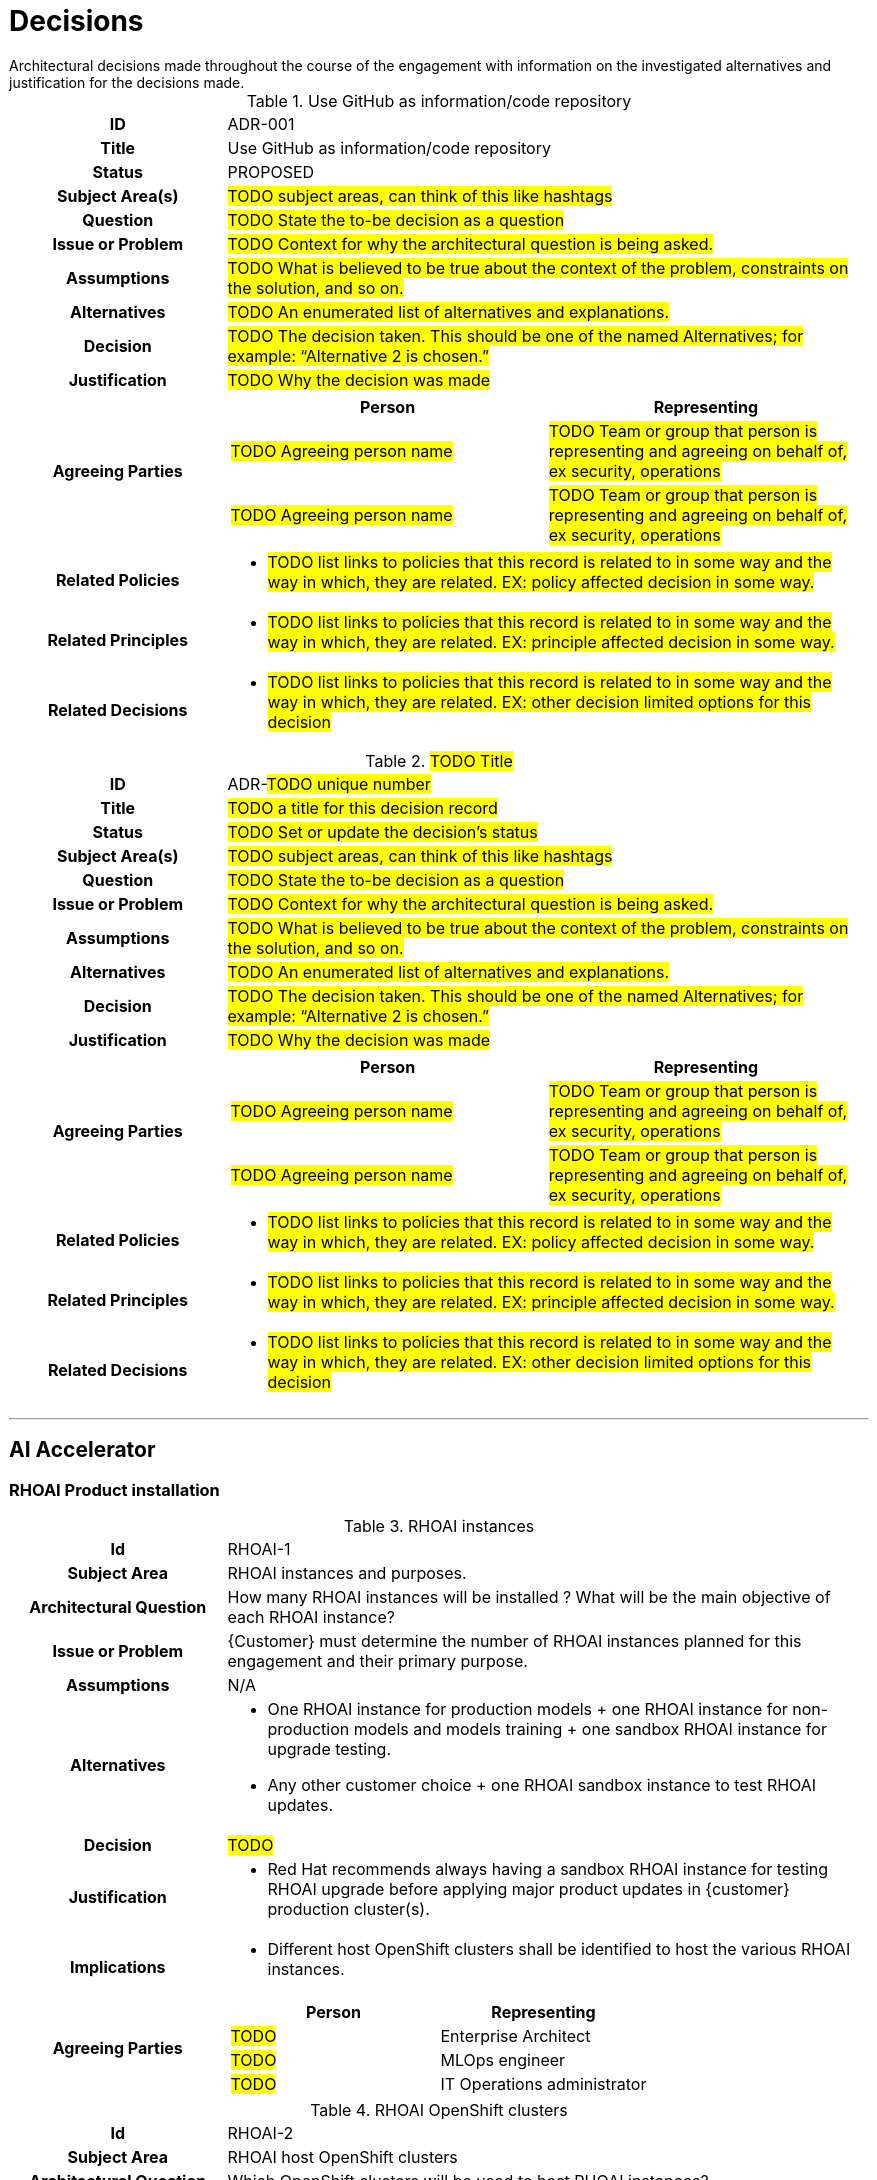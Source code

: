 ////
Purpose
-------
Create a record for each significant architectural decision made throughout the course of the engagement.

Hint: "Significant" is subjective, but a good rule of thumb is to create a record for any decision that is not obvious or trivial.

Example
--------
[id=ADR-42,title='The answer to life the universe and everything']
[cols="1h,3a"]
|===
| ID
| ADR-42
| Title
| The answer to life the universe and everything
| Status
| ACCEPTED
| Subject Area(s)
| Life, the Universe, and Everything
| Question
| What is the answer to life the universe and everything?
| Issue or Problem
| The answer to life the universe and everything is not known.
| Assumptions
| The answer to life the universe and everything is knowable.
| Alternatives
| 1. 42
| 2. 43
| 3. 41
| Decision
| 42
| Justification
| The answer to life the universe and everything is 42 per Deep Thought.
| Agreeing Parties
| [cols="1,1", options="header"]
! Person
! Representing
! Deep Thought
! The computer designed to calculate the answer to life the universe and everything.
!===
| Related Policies
| * <<POLICY-42>>
| Related Principles
| * <<PRINCIPLE-42>>
| Related Decisions
| * <<ADR-41>>
| * <<ADR-43>>
|===

////

[id="decisions_{context}"]
= Decisions
Architectural decisions made throughout the course of the engagement with information on the investigated alternatives and justification for the decisions made.

// copy this template for each decision
// update the ID to equal the ID and the title to equal the title, useful for linking to this section
[id=ADR-001,title='Use GitHub as information/code repository']
[cols="1h,3a"]
|===

| ID
| ADR-001
// A unique code that unambiguously identifies the decision; for example: “ADR-42.”

| Title
| Use GitHub as information/code repository

| Status
| PROPOSED
// Used to provide information about the current state of the decision.
// Possible states include (but are not limited to) the following:
// - PROPOSED: A suggested or newly introduced decision
// - REJECTED: A decision that has been declined or not accepted
// - ACCEPTED: A decision that has been collectively agreed upon
// - DEPRECATED: A decision that may still be used, but has become less relevant or outdated
// - SUPERSEDED BY [ADR-0043](0043-example.md): A decision that has been replaced by a newer, more relevant or effective decision

| Subject Area(s)
| #TODO subject areas, can think of this like hashtags#

| Question
| #TODO State the to-be decision as a question#
//HINT: if something is more of a organizational mandate or standard, such as, "must conform to NIST 800-53", then use an Architectural Policy or Principle instead. But if there is a decision to be made between alternatives for HOW to conform to NIST 800-53 then you would create an ADR.

| Issue or Problem
| #TODO Context for why the architectural question is being asked.#

| Assumptions
| #TODO What is believed to be true about the context of the problem, constraints on the solution, and so on.#

| Alternatives
| #TODO An enumerated list of alternatives and explanations.#
//HINT: if not alternatives were explored then this isn't an architectural decision.

| Decision
| #TODO  The decision taken. This should be one of the named Alternatives; for example: “Alternative 2 is chosen.”#

| Justification
| #TODO Why the decision was made#
//HINT: list the policies or principles that affected the decision.

| Agreeing Parties
| [cols="1,1", options="header"]
// Key stakeholders and approvers documented as agreeing
!===
! Person
! Representing

! #TODO Agreeing person name#
! #TODO Team or group that person is representing and agreeing on behalf of, ex security, operations#

! #TODO Agreeing person name#
! #TODO Team or group that person is representing and agreeing on behalf of, ex security, operations#
!===

| Related Policies
| * #TODO list links to policies that this record is related to in some way and the way in which,
they are related. EX: policy affected decision in some way.#
//HINT: syntax for inline link is <<POLICY-?>>

| Related Principles
| * #TODO list links to policies that this record is related to in some way and the way in which,
they are related. EX: principle affected decision in some way.#
//HINT: syntax for inline link is <<PRINCIPLE-?>>

| Related Decisions
| * #TODO list links to policies that this record is related to in some way and the way in which,
they are related. EX: other decision limited options for this decision#
//HINT: syntax for inline link is <<ADR-?>>

|===

// copy this template for each decision
// update the ID to equal the ID and the title to equal the title, useful for linking to this section
[id=ADR-???,title='#TODO Title#'']
[cols="1h,3a"]
|===

| ID
| ADR-#TODO unique number#
// A unique code that unambiguously identifies the decision; for example: “ADR-42.”

| Title
| #TODO a title for this decision record#

| Status
| #TODO Set or update the decision's status#
// Used to provide information about the current state of the decision.
// Possible states include (but are not limited to) the following:
// - PROPOSED: A suggested or newly introduced decision
// - REJECTED: A decision that has been declined or not accepted
// - ACCEPTED: A decision that has been collectively agreed upon
// - DEPRECATED: A decision that may still be used, but has become less relevant or outdated
// - SUPERSEDED BY [ADR-0043](0043-example.md): A decision that has been replaced by a newer, more relevant or effective decision

| Subject Area(s)
| #TODO subject areas, can think of this like hashtags#

| Question
| #TODO State the to-be decision as a question#
//HINT: if something is more of a organizational mandate or standard, such as, "must conform to NIST 800-53", then use an Architectural Policy or Principle instead. But if there is a decision to be made between alternatives for HOW to conform to NIST 800-53 then you would create an ADR.

| Issue or Problem
| #TODO Context for why the architectural question is being asked.#

| Assumptions
| #TODO What is believed to be true about the context of the problem, constraints on the solution, and so on.#

| Alternatives
| #TODO An enumerated list of alternatives and explanations.#
//HINT: if not alternatives were explored then this isn't an architectural decision.

| Decision
| #TODO  The decision taken. This should be one of the named Alternatives; for example: “Alternative 2 is chosen.”#

| Justification
| #TODO Why the decision was made#
//HINT: list the policies or principles that affected the decision.

| Agreeing Parties
| [cols="1,1", options="header"]
// Key stakeholders and approvers documented as agreeing
!===
! Person
! Representing

! #TODO Agreeing person name#
! #TODO Team or group that person is representing and agreeing on behalf of, ex security, operations#

! #TODO Agreeing person name#
! #TODO Team or group that person is representing and agreeing on behalf of, ex security, operations#
!===

| Related Policies
| * #TODO list links to policies that this record is related to in some way and the way in which,
they are related. EX: policy affected decision in some way.#
//HINT: syntax for inline link is <<POLICY-?>>

| Related Principles
| * #TODO list links to policies that this record is related to in some way and the way in which,
they are related. EX: principle affected decision in some way.#
//HINT: syntax for inline link is <<PRINCIPLE-?>>

| Related Decisions
| * #TODO list links to policies that this record is related to in some way and the way in which,
they are related. EX: other decision limited options for this decision#
//HINT: syntax for inline link is <<ADR-?>>

|===

---

== AI Accelerator

=== RHOAI Product installation

//copy this template for each decision
.RHOAI instances
[cols="1h,3a"]
|===

| Id
| RHOAI-{counter:index}
// To unambiguously identifies the decision we use the following code: RHOAI-xx.”

| Subject Area
| RHOAI instances and purposes.

| Architectural Question
| How many RHOAI instances will be installed ? What will be the main objective of each RHOAI instance?
// State the to-be decision as a question

| Issue or Problem
| {Customer} must determine the number of RHOAI instances planned for this engagement and their primary purpose.
//Context for why the architectural question is being asked.

| Assumptions
| N/A
// What is believed to be true about the context of the problem, constraints on the solution, and so on.

| Alternatives
| * One RHOAI instance for production models + one RHOAI instance for non-production models and models training + one sandbox RHOAI instance for upgrade testing.
  * Any other customer choice + one RHOAI sandbox instance to test RHOAI updates.
//HINT: if not alternatives were explored then this isn't an architectural decision.

| Decision
| #TODO#
// The decision taken for the RHOAI instances list and their purpose each.

| Justification
| * Red Hat recommends always having a sandbox RHOAI instance for testing RHOAI upgrade before applying major product updates in {customer} production cluster(s).

// Why the decision was made
//HINT: list the policies or principles that affected the decision.

| Implications
| * Different host OpenShift clusters shall be identified to host the various RHOAI instances.
// The consequences and impacts of the decision taken or architectural option chosen on other elements or aspects of the solution.

| Agreeing Parties
| [cols="1,1", options="header"]
// Key stakeholders and approvers documented as agreeing
!===
! Person
! Representing

! #TODO#
// Agreeing person name
! Enterprise Architect
// Team or group that person is representing and agreeing on behalf of, ex security, operations

! #TODO#
// Agreeing person name
! MLOps engineer
// Team or group that person is representing and agreeing on behalf of, ex security, operations

! #TODO#
// Agreeing person name
! IT Operations administrator
// Team or group that person is representing and agreeing on behalf of, ex security, operations

!===

|===

.RHOAI OpenShift clusters
[cols="1h,3a"]
|===

| Id
| RHOAI-{counter:index}
// To unambiguously identifies the decision we use the following code: RHOAI-xx.”

| Subject Area
| RHOAI host OpenShift clusters

| Architectural Question
| Which OpenShift clusters will be used to host RHOAI instances?
// State the to-be decision as a question

| Issue or Problem
| {Customer} must determine which OpenShift clusters will be used to host RHOAI instances.
//Context for why the architectural question is being asked.

| Assumptions
| RHOAI instances have already been defined
// What is believed to be true about the context of the problem, constraints on the solution, and so on.

| Alternatives
| * Existing clusters are used to run RHOAI instances.
  * Additional clusters will be created to run RHOAI instances.
  * A mix of existing and new additional clusters are used to run RHOAI instances.

//HINT: if not alternatives were explored then this isn't an architectural decision.

| Decision
| #TODO#
// The decision taken for the RHOAI instances list and their purpose each.

| Justification
| * A cluster cannot have more than one RHOAI instance installed at the same time.
  * Open Data Hub cannot be installed also in the same cluster as RHOAI.

// Why the decision was made
//HINT: list the policies or principles that affected the decision.

| Implications
| * Installation and configuration of additional OpenShift clusters could be required.
// The consequences and impacts of the decision taken or architectural option chosen on other elements or aspects of the solution.

| Agreeing Parties
| [cols="1,1", options="header"]
// Key stakeholders and approvers documented as agreeing
!===
! Person
! Representing

! #TODO#
// Agreeing person name
! Enterprise Architect
// Team or group that person is representing and agreeing on behalf of, ex security, operations

! #TODO#
// Agreeing person name
! IT Operations administrator
// Team or group that person is representing and agreeing on behalf of, ex security, operations

!===

|===

.RHOAI OpenShift solution
[cols="1h,3a"]
|===

| Id
| RHOAI-{counter:index}
// To unambiguously identifies the decision we use the following code: RHOAI-xx.”

| Subject Area
| RHOAI OpenShift solution

| Architectural Question
| Which OpenShift solutions will be used for Openshift cluster hosting RHOAI instances?
// State the to-be decision as a question

| Issue or Problem
| {Customer} must determine is using a self-managed or managed OpenShift cluster.
//Context for why the architectural question is being asked.

| Assumptions
| OpenShift clusters list has already been defined
// What is believed to be true about the context of the problem, constraints on the solution, and so on.

| Alternatives
| * OpenShift Container Platform.
  * ROSA classic.
  * ROSA HCP.
  * Any combination of above.

//HINT: if not alternatives were explored then this isn't an architectural decision.

| Decision
| #TODO#
// The decision taken for the RHOAI instances list and their purpose each.

| Justification
| * {customer} requires / don't want to manage OpenShift cluster.
  * Some environment will use OpenShift managed cluster some other can only use self-managed cluster.

// Why the decision was made
//HINT: list the policies or principles that affected the decision.

| Implications
| * Installation process different between OCP et managed clusters (ex: ROSA) solutions.
// The consequences and impacts of the decision taken or architectural option chosen on other elements or aspects of the solution.

| Agreeing Parties
| [cols="1,1", options="header"]
// Key stakeholders and approvers documented as agreeing
!===
! Person
! Representing

! #TODO#
// Agreeing person name
! Enterprise Architect
// Team or group that person is representing and agreeing on behalf of, ex security, operations

! #TODO#
// Agreeing person name
! IT Operations administrator
// Team or group that person is representing and agreeing on behalf of, ex security, operations

!===

|===

.RHOAI Disconnected / connected environment
[cols="1h,3a"]
|===

| Id
| RHOAI-{counter:index}
// To unambiguously identifies the decision we use the following code: RHOAI-xx.”

| Subject Area
| Connected / Disconnected environment

| Architectural Question
| Will RHOAI have access to the Internet (directly or through proxy)?
// State the to-be decision as a question

| Issue or Problem
| RHOAI needs to download images in order to work.

//Context for why the architectural question is being asked.

| Assumptions
| N/A
// What is believed to be true about the context of the problem, constraints on the solution, and so on.

| Alternatives
| * RHOAI will be connected to the Internet directly or through a proxy.
  * RHOAI will be installed in a disconnected environment without any Internet access.

//HINT: if not alternatives were explored then this isn't an architectural decision.

| Decision
| #TODO#
// The decision taken for the RHOAI instances list and their purpose each.

| Justification
| * {Customer} environment and internal policies allow / don't allow Internet connectivity.

// Why the decision was made
//HINT: list the policies or principles that affected the decision.

| Implications
| * A mirror registry is required if RHOAI is installed in a disconnected environment. All RHOAI images need to be mirrored.
  * For a disconnected environment an Internet connected host in an internet connected environment is required to prepare the disconnected environment.
  * If it is planned to use NVIDIA GPUs, the NVIDIA GPU Operator image needs to be mirrored.
  * If it is planned to use the distributed workloads component, the Ray cluster image needs to be mirrored.
  * If it is planned to use the demo notebooks for distributed workloads, the codeflare-sdk repository needs to be cloned.

// The consequences and impacts of the decision taken or architectural option chosen on other elements or aspects of the solution.

| Agreeing Parties
| [cols="1,1", options="header"]
// Key stakeholders and approvers documented as agreeing
!===
! Person
! Representing

! #TODO#
// Agreeing person name
! Enterprise Architect
// Team or group that person is representing and agreeing on behalf of, ex security, operations

! #TODO#
// Agreeing person name
! IT Operations administrator
// Team or group that person is representing and agreeing on behalf of, ex security, operations

!===

|===

.Internet firewall
[cols="1h,3a"]
|===

| Id
| RHOAI-{counter:index}
// To unambiguously identifies the decision we use the following code: RHOAI-xx.”

| Subject Area
| Internet firewall

| Architectural Question
| Will outbound traffic to the Internet be restricted by a firewall (in a connected environment or in an environment with Internet access to prepare a disconnected environment)?
// State the to-be decision as a question

| Issue or Problem
| Some domains must be accessible during the installation of RHOAI.

//Context for why the architectural question is being asked.

| Assumptions
| N/A
// What is believed to be true about the context of the problem, constraints on the solution, and so on.

| Alternatives
| * Firewall allows any outbound traffic or no firewall is installed.
  * Firewall allows only configured whitelisted domains.

//HINT: if not alternatives were explored then this isn't an architectural decision.

| Decision
| #TODO#
// The decision taken for the RHOAI instances list and their purpose each.

| Justification
| * {Customer} need / doesn't need to configure firewall to access particular Internet domains.

// Why the decision was made
//HINT: list the policies or principles that affected the decision.

| Implications
| * Outbound firewall rules need to be configured to allow traffic (in a connected environment or in an environment with Internet access to prepare a disconnected environment) if firewall whitelisting is enabled.

// The consequences and impacts of the decision taken or architectural option chosen on other elements or aspects of the solution.

| Agreeing Parties
| [cols="1,1", options="header"]
// Key stakeholders and approvers documented as agreeing
!===
! Person
! Representing

! #TODO#
// Agreeing person name
! Enterprise Architect
// Team or group that person is representing and agreeing on behalf of, ex security, operations

! #TODO#
// Agreeing person name
! IT Operations administrator
// Team or group that person is representing and agreeing on behalf of, ex security, operations

!===

|===

.Hosts connection to API Server
[cols="1h,3a"]
|===

| Id
| RHOAI-{counter:index}
// To unambiguously identifies the decision we use the following code: RHOAI-xx.”

| Subject Area
| Hosts having connection to OpenShift API server

| Architectural Question
| From which hosts will you connect to the OpenShift API server.?
// State the to-be decision as a question

| Issue or Problem
| OpenShift API server access is required to install OpenShift.

//Context for why the architectural question is being asked.

| Assumptions
| N/A
// What is believed to be true about the context of the problem, constraints on the solution, and so on.

| Alternatives
| * All connection to OpenShift API server will be through a bastion/jump server.
  * Workstation will be able to connect to the OpenShift API server directly without a jump server.

//HINT: if not alternatives were explored then this isn't an architectural decision.

| Decision
| #TODO#
// The decision taken for the RHOAI instances list and their purpose each.

| Justification
| {Customer} direct connectivity to OpenShift API Server from workstation is / is not allowed.

// Why the decision was made
//HINT: list the policies or principles that affected the decision.

| Implications
| * A bastion/jump host must be provisioned.
  * Firewall rules should be set allow traffic to both port 443 and 6443

// The consequences and impacts of the decision taken or architectural option chosen on other elements or aspects of the solution.

| Agreeing Parties
| [cols="1,1", options="header"]
// Key stakeholders and approvers documented as agreeing
!===
! Person
! Representing

! #TODO#
// Agreeing person name
! Enterprise Architect
// Team or group that person is representing and agreeing on behalf of, ex security, operations

! #TODO#
// Agreeing person name
! IT Operations administrator
// Team or group that person is representing and agreeing on behalf of, ex security, operations

!===

|===

.Mirror registry
[cols="1h,3a"]
|===

| Id
| RHOAI-{counter:index}
// To unambiguously identifies the decision we use the following code: RHOAI-xx.”

| Subject Area
| Mirror registry (disconnected environment)

| Architectural Question
| What mirror registry will be used?
// State the to-be decision as a question

| Issue or Problem
| Mirroring container images to a private container registry is required to make RHOAI running in a disconnected environment.
//Context for why the architectural question is being asked.

| Assumptions
| Disconnected environment
// What is believed to be true about the context of the problem, constraints on the solution, and so on.

| Alternatives
| * Existing HA corporate registry solution can be reused: Quay, Artifactory, Nexus, Harbor, etc.
  * mirror registry for Red Hat OpenShift can be used (not HA).

//HINT: if not alternatives were explored then this isn't an architectural decision.

| Decision
| #TODO#
// The decision taken for the RHOAI instances list and their purpose each.

| Justification
| If SLA does not require HA, mirror registry for Red Hat OpenShift can be installed if no corporate registry solution is existing.

// Why the decision was made
//HINT: list the policies or principles that affected the decision.

| Implications
| * Mirror registry should be installed and configured.
  * Images repositories should be created in the mirror registry to host the images.

// The consequences and impacts of the decision taken or architectural option chosen on other elements or aspects of the solution.

| Agreeing Parties
| [cols="1,1", options="header"]
// Key stakeholders and approvers documented as agreeing
!===
! Person
! Representing

! #TODO#
// Agreeing person name
! Enterprise Architect
// Team or group that person is representing and agreeing on behalf of, ex security, operations

! #TODO#
// Agreeing person name
! IT Operations administrator
// Team or group that person is representing and agreeing on behalf of, ex security, operations

!===

|===

.Internet connected host
[cols="1h,3a"]
|===

| Id
| RHOAI-{counter:index}
// To unambiguously identifies the decision we use the following code: RHOAI-xx.”

| Subject Area
| Internet connected host for preparing disconnected environment.

| Architectural Question
| Will the internet connected host for preparing a disconnected environment be able to connect to the mirrored registry?
// State the to-be decision as a question

| Issue or Problem
| An internet connected host is required to retrieve the images from the Internet.
//Context for why the architectural question is being asked.

| Assumptions
| Disconnected environment
// What is believed to be true about the context of the problem, constraints on the solution, and so on.

| Alternatives
| * The internet connected host will have access to the mirrored registry.
  * The internet connected host will not have access to the mirrored registry.

//HINT: if not alternatives were explored then this isn't an architectural decision.

| Decision
| #TODO#
// The decision taken.

| Justification
| The customer network environment allow / does not allow the internet connected host to have access to the mirrored registry.

// Why the decision was made
//HINT: list the policies or principles that affected the decision.

| Implications
| * If the internet connected host can not access to the mirrored registry, the mirrored images will be transferred through a device to the host having connection to OpenShift API server.
  * If the internet connected host can access to the mirrored registry, this host could be the same as the host having connection to OpenShift API server.
// The consequences and impacts of the decision taken or architectural option chosen on other elements or aspects of the solution.

| Agreeing Parties
| [cols="1,1", options="header"]
// Key stakeholders and approvers documented as agreeing
!===
! Person
! Representing

! #TODO#
// Agreeing person name
! Enterprise Architect
// Team or group that person is representing and agreeing on behalf of, ex security, operations

! #TODO#
// Agreeing person name
! IT Operations administrator
// Team or group that person is representing and agreeing on behalf of, ex security, operations

!===

|===

.Object Storage
[cols="1h,3a"]
|===

| Id
| RHOAI-{counter:index}
// To unambiguously identifies the decision we use the following code: RHOAI-xx.”

| Subject Area
| Object Storage

| Architectural Question
| Do you have a S3 storage solution in place?
// State the to-be decision as a question

| Issue or Problem
| S3 is strongly advised to store pipeline artifacts.
//Context for why the architectural question is being asked.

| Assumptions
| N/A
// What is believed to be true about the context of the problem, constraints on the solution, and so on.

| Alternatives
| * S3 solution will be used.
  * S3 solution will not be used.

//HINT: if not alternatives were explored then this isn't an architectural decision.

| Decision
| #TODO#
// The decision taken.

| Justification
| S3 is available / not available at {customer}.

// Why the decision was made
//HINT: list the policies or principles that affected the decision.

| Implications
| * If no S3 solution is available, {customer} must configure its own storage solution for use with pipelines.
  * If an S3 solution is available, networking access from OpenShift clusters should be configured.
// The consequences and impacts of the decision taken or architectural option chosen on other elements or aspects of the solution.

| Agreeing Parties
| [cols="1,1", options="header"]
// Key stakeholders and approvers documented as agreeing
!===
! Person
! Representing

! #TODO#
// Agreeing person name
! Enterprise Architect
// Team or group that person is representing and agreeing on behalf of, ex security, operations

! #TODO#
// Agreeing person name
! IT Operations administrator
// Team or group that person is representing and agreeing on behalf of, ex security, operations

!===

|===

.Default storage class for RHOAI components
[cols="1h,3a"]
|===

| Id
| RHOAI-{counter:index}
// To unambiguously identifies the decision we use the following code: RHOAI-xx.”

| Subject Area
| Default storage class for RHOAI components

| Architectural Question
| Which default storage class will you use for RHOAI components?
// State the to-be decision as a question

| Issue or Problem
| A default storage class is required to make RHOAI working. PV dynamic provisioning is automatically used when running some RHOAI components. Ex: workbenches.
//Context for why the architectural question is being asked.

| Assumptions
| N/A
// What is believed to be true about the context of the problem, constraints on the solution, and so on.

| Alternatives
| * A default storage class is already configured in the OpenShift host clusters and will be used for RHOAI.
  * A default storage class is already configured but will be changed to make RHOAI running.
  * No default storage class is already configured and a default one will be configured to make RHOAI running.

//HINT: if not alternatives were explored then this isn't an architectural decision.

| Decision
| #TODO#
// The decision taken.

| Justification
| The current default storage is / is not configured.
// Why the decision was made
//HINT: list the policies or principles that affected the decision.

| Implications
| * Configuration of default storage class could be required.
  * Installation and configuration of a new storage provider in OpenShift could also be required (ex: ODF).
  * It is not an issue to change the default storage class as long as the default storage class is always configured.
// The consequences and impacts of the decision taken or architectural option chosen on other elements or aspects of the solution.

| Agreeing Parties
| [cols="1,1", options="header"]
// Key stakeholders and approvers documented as agreeing
!===
! Person
! Representing

! #TODO#
// Agreeing person name
! Enterprise Architect
// Team or group that person is representing and agreeing on behalf of, ex security, operations

! #TODO#
// Agreeing person name
! IT Operations administrator
// Team or group that person is representing and agreeing on behalf of, ex security, operations

!===

|===

.Identity provider
[cols="1h,3a"]
|===

| Id
| RHOAI-{counter:index}
// To unambiguously identifies the decision we use the following code: RHOAI-xx.”

| Subject Area
| Identity provider

| Architectural Question
| Which OpenShift identity provider will be used to authenticate to RHOAI?
// State the to-be decision as a question

| Issue or Problem
| Using a configured identity provider is mandatory to access to RHOAI as an admin or a single user.
//Context for why the architectural question is being asked.

| Assumptions
| N/A
// What is believed to be true about the context of the problem, constraints on the solution, and so on.

| Alternatives
| * Any OpenShift supported identity providers.
  * A default storage class is already configured but will be changed to make RHOAI running.
  * No default storage class is already configured and a default one will be configured to make RHOAI running.

//HINT: if not alternatives were explored then this isn't an architectural decision.

| Decision
| #TODO#
// The decision taken.

| Justification
| {customer} has already some existing identifies provider.
// Why the decision was made
//HINT: list the policies or principles that affected the decision.

| Implications
| * Configuration of additional identity providers could be required.
// The consequences and impacts of the decision taken or architectural option chosen on other elements or aspects of the solution.

| Agreeing Parties
| [cols="1,1", options="header"]
// Key stakeholders and approvers documented as agreeing
!===
! Person
! Representing

! #TODO#
// Agreeing person name
! Enterprise Architect
// Team or group that person is representing and agreeing on behalf of, ex security, operations

! #TODO#
// Agreeing person name
! IT Operations administrator
// Team or group that person is representing and agreeing on behalf of, ex security, operations

!===

|===

.Large model serving
[cols="1h,3a"]
|===

| Id
| RHOAI-{counter:index}
// To unambiguously identifies the decision we use the following code: RHOAI-xx.”

| Subject Area
| Large model serving

| Architectural Question
| Will you use large model serving?
// State the to-be decision as a question

| Issue or Problem
| Large model serving requires OpenShift Service Mesh and OpenShift Serverless.
//Context for why the architectural question is being asked.

| Assumptions
| N/A
// What is believed to be true about the context of the problem, constraints on the solution, and so on.

| Alternatives
| * Large model serving will be used.
  * Large model serving will not be used.

//HINT: if not alternatives were explored then this isn't an architectural decision.

| Decision
| #TODO#
// The decision taken.

| Justification
| {customer} want / don't want to use large model serving.
// Why the decision was made
//HINT: list the policies or principles that affected the decision.

| Implications
| If large model serving will be used, OpenShift Service Mesh and OpenShift Serverless will need to be installed.
// The consequences and impacts of the decision taken or architectural option chosen on other elements or aspects of the solution.

| Agreeing Parties
| [cols="1,1", options="header"]
// Key stakeholders and approvers documented as agreeing
!===
! Person
! Representing

! #TODO#
// Agreeing person name
! Enterprise Architect
// Team or group that person is representing and agreeing on behalf of, ex security, operations

! #TODO#
// Agreeing person name
! Data Scientist Leader
// Team or group that person is representing and agreeing on behalf of, ex security, operations

! #TODO#
// Agreeing person name
! MLOps engineer
// Team or group that person is representing and agreeing on behalf of, ex security, operations

! #TODO#
// Agreeing person name
! IT Operations administrator
// Team or group that person is representing and agreeing on behalf of, ex security, operations

!===

|===

.Large model authorization provider
[cols="1h,3a"]
|===

| Id
| RHOAI-{counter:index}
// To unambiguously identifies the decision we use the following code: RHOAI-xx.”

| Subject Area
| Authorization provider for Large model serving

| Architectural Question
| Will you use an authorization provider for large model serving?
// State the to-be decision as a question

| Issue or Problem
| Large model serving authentication requires Red Hat Authorino operator installed.
//Context for why the architectural question is being asked.

| Assumptions
| N/A
// What is believed to be true about the context of the problem, constraints on the solution, and so on.

| Alternatives
| * Authorization provider will be used.
  * Authorization provider will not be used.

//HINT: if not alternatives were explored then this isn't an architectural decision.

| Decision
| #TODO#
// The decision taken.

| Justification
| {customer} want / don't want to use large model authorization.
// Why the decision was made
//HINT: list the policies or principles that affected the decision.

| Implications
| If authorization provider will be used, Red Hat Authorino operator will need to be installed.
// The consequences and impacts of the decision taken or architectural option chosen on other elements or aspects of the solution.

| Agreeing Parties
| [cols="1,1", options="header"]
// Key stakeholders and approvers documented as agreeing
!===
! Person
! Representing

! #TODO#
// Agreeing person name
! Enterprise Architect
// Team or group that person is representing and agreeing on behalf of, ex security, operations

! #TODO#
// Agreeing person name
! Data Scientist Leader
// Team or group that person is representing and agreeing on behalf of, ex security, operations

! #TODO#
// Agreeing person name
! MLOps engineer
// Team or group that person is representing and agreeing on behalf of, ex security, operations

! #TODO#
// Agreeing person name
! IT Operations administrator
// Team or group that person is representing and agreeing on behalf of, ex security, operations

!===

|===

.GPU HPU Support
[cols="1h,3a"]
|===

| Id
| RHOAI-{counter:index}
// To unambiguously identifies the decision we use the following code: RHOAI-xx.”

| Subject Area
| GPU / HPU Support

| Architectural Question
| Will the model running on RHOAI use GPUs / HPUs?
// State the to-be decision as a question

| Issue or Problem
| With accelerators, it is possible to scale your work, reduce latency, and increase productivity.
//Context for why the architectural question is being asked.

| Assumptions
| N/A
// What is believed to be true about the context of the problem, constraints on the solution, and so on.

| Alternatives
| * GPUs / HPUs will be used.
  * GPUs / HPUs will not be used.

//HINT: if not alternatives were explored then this isn't an architectural decision.

| Decision
| #TODO#
// The decision taken.

| Justification
| {customer} want / don't want to use GPUs / HPUs.
// Why the decision was made
//HINT: list the policies or principles that affected the decision.

| Implications
| * Nodes with GPUs / HPUs should be installed and configured
  * GPU / HPU Operators (Nvidia, Habana) must be installed in OpenShift cluster
  * GPU / HPU Support should be enabled by the IT Operations administrator
// The consequences and impacts of the decision taken or architectural option chosen on other elements or aspects of the solution.

| Agreeing Parties
| [cols="1,1", options="header"]
// Key stakeholders and approvers documented as agreeing
!===
! Person
! Representing

! #TODO#
// Agreeing person name
! Enterprise Architect
// Team or group that person is representing and agreeing on behalf of, ex security, operations

! #TODO#
// Agreeing person name
! Data Scientist Leader
// Team or group that person is representing and agreeing on behalf of, ex security, operations

! #TODO#
// Agreeing person name
! MLOps engineer
// Team or group that person is representing and agreeing on behalf of, ex security, operations

! #TODO#
// Agreeing person name
! IT Operations administrator
// Team or group that person is representing and agreeing on behalf of, ex security, operations

!===

|===

.Certificate management
[cols="1h,3a"]
|===

| Id
| RHOAI-{counter:index}
// To unambiguously identifies the decision we use the following code: RHOAI-xx.”

| Subject Area
| Certificate management

| Architectural Question
| Who will manage the CA certificates management for RHOAI?
// State the to-be decision as a question

| Issue or Problem
| RHOAI requires CA certificates configuration in order to interact correctly with self-signed components.
  Certificate management can be managed at OpenShift cluster scope using cluster CA bundle, at RHOAI scope using custom CA bundle, at Pipeline scope using custom CA bundle.
  This choice will impact who is able to configure the CA certificate for RHOAI needs.
  If OpenShift cluster CA bundle is only used, platform admin action will be required every time a CA certificate needs to be updated.
  If custom CA bundles are used, OpenShift AI admin will be autonomous to configure the CA certificate they need. Note MLOps admin can still benefit from using the cluster CA bundle configured by the platform avoiding duplicate CA certificate entries.


//Context for why the architectural question is being asked.

| Assumptions
| N/A
// What is believed to be true about the context of the problem, constraints on the solution, and so on.

| Alternatives
| * Only OpenShift cluster CA bundle will be used.
  * OpenShift cluster CA bundle and custom CA bundle will be used.
  * Only custom CA bundles will be used.
  * Pipeline custom CA will be used additionally to any combination above.

//HINT: if not alternatives were explored then this isn't an architectural decision.

| Decision
| #TODO#
// The decision taken.

| Justification
| {customer} need / don't need to segregate the responsibility for configuring CA certificates bundles.
//
//HINT: list the policies or principles that affected the decision.

| Implications
| * DSCInitialization CR admin access should be granted to the OpenShift AI administrator.
// The consequences and impacts of the decision taken or architectural option chosen on other elements or aspects of the solution.

| Agreeing Parties
| [cols="1,1", options="header"]
// Key stakeholders and approvers documented as agreeing
!===
! Person
! Representing

! #TODO#
// Agreeing person name
! Enterprise Architect
// Team or group that person is representing and agreeing on behalf of, ex security, operations

! #TODO#
// Agreeing person name
! MLOps engineer
// Team or group that person is representing and agreeing on behalf of, ex security, operations

! #TODO#
// Agreeing person name
! OpenShift AI administrator
// Team or group that person is representing and agreeing on behalf of, ex security, operations

! #TODO#
// Agreeing person name
! IT Operations administrator
// Team or group that person is representing and agreeing on behalf of, ex security, operations

!===

|===

.PVC backup
[cols="1h,3a"]
|===

| Id
| RHOAI-{counter:index}
// To unambiguously identifies the decision we use the following code: RHOAI-xx.”

| Subject Area
| PVC backup

| Architectural Question
| How the PVC backup will be performed for the user data.
// State the to-be decision as a question

| Issue or Problem
| Workbenches persist the data on PVC. 
  Backing up the data is particularly important before deleting a user and before uninstalling OpenShift AI, as all PVCs are deleted when OpenShift AI is uninstalled.


//Context for why the architectural question is being asked.

| Assumptions
| N/A
// What is believed to be true about the context of the problem, constraints on the solution, and so on.

| Alternatives
| * ODF backup/restore.
  * OADP.
  * Any storage vendor which support CSI backup.

//HINT: if not alternatives were explored then this isn't an architectural decision.

| Decision
| #TODO#
// The decision taken.

| Justification
| {customer} has already / needs to install a storage solution.
//
//HINT: list the policies or principles that affected the decision.

| Implications
| * Installing a PV backup solution.
  * Configure ODF backup / restore if using ODF.
// The consequences and impacts of the decision taken or architectural option chosen on other elements or aspects of the solution.

| Agreeing Parties
| [cols="1,1", options="header"]
// Key stakeholders and approvers documented as agreeing
!===
! Person
! Representing

! #TODO#
// Agreeing person name
! Enterprise Architect
// Team or group that person is representing and agreeing on behalf of, ex security, operations

! #TODO#
// Agreeing person name
! IT Operations administrator
// Team or group that person is representing and agreeing on behalf of, ex security, operations

!===

|===

.Usage data collection
[cols="1h,3a"]
|===

| Id
| RHOAI-{counter:index}
// To unambiguously identifies the decision we use the following code: RHOAI-xx.”

| Subject Area
| Usage data collection

| Architectural Question
| Will the OpenShift AI admin allow Red Hat to collect anonymous data about OpenShift AI usage?
// State the to-be decision as a question

| Issue or Problem
| Red Hat OpenShift AI administrators can choose whether to allow Red Hat to anonymized collect data about OpenShift AI usage in their cluster in order to help Red Hat support to troubleshoot any technical issue.


//Context for why the architectural question is being asked.

| Assumptions
| N/A
// What is believed to be true about the context of the problem, constraints on the solution, and so on.

| Alternatives
| * Red Hat may collect usage data.
  * Red Hat may not collect usage data.

//HINT: if no alternatives were explored then this isn't an architectural decision.

| Decision
| #TODO#
// The decision taken.

| Justification
| {customer} internal policies allow / don't allow Red Hat to collect any anonymized usage data for support purpose.
//
//HINT: list the policies or principles that affected the decision.

| Implications
| * Enable/disable data collection.
// The consequences and impacts of the decision taken or architectural option chosen on other elements or aspects of the solution.

| Agreeing Parties
| [cols="1,1", options="header"]
// Key stakeholders and approvers documented as agreeing
!===
! Person
! Representing

! #TODO#
// Agreeing person name
! Enterprise Architect
// Team or group that person is representing and agreeing on behalf of, ex security, operations

! #TODO#
// Agreeing person name
! IT Operations administrator
// Team or group that person is representing and agreeing on behalf of, ex security, operations

!===

|===

=== RHOAI third party solutions

.Red Hat partner applications
[cols="1h,3a"]
|===

| Id
| RHOAI-{counter:index}
// To unambiguously identifies the decision we use the following code: RHOAI-xx.”

| Subject Area
| Red Hat partner applications

| Architectural Question
| Which Red Hat partner applications will be integrated with RHOAI?
// State the to-be decision as a question

| Issue or Problem
| Red Hat OpenShift AI provides several optional AI/ML technology partner offerings that could work together with RHOAI.
//Context for why the architectural question is being asked.

| Assumptions
| N/A
// What is believed to be true about the context of the problem, constraints on the solution, and so on.

| Alternatives
| * Anaconda
  * IBM Watson Studio
  * Intel OpenVINO
  * AI Analytics Toolkit
  * NVIDIA AI Enterprise
  * Starburst
  * None


//HINT: if no alternatives were explored then this isn't an architectural decision.

| Decision
| #TODO#
// The decision taken.
//
//HINT: list the policies or principles that affected the decision.

| Justification
| {Customer} has chosen to integrate / not integrate Red Hat partner applications.
//
//HINT: list the policies or principles that affected the decision.

| Implications
| * These partner applications must be installed in OpenShift clusters where RHOAI is running and configured by the OpenShift AI admin to make it accessible for OpenShift AI users.
// The consequences and impacts of the decision taken or architectural option chosen on other elements or aspects of the solution.

| Agreeing Parties
| [cols="1,1", options="header"]
// Key stakeholders and approvers documented as agreeing
!===
! Person
! Representing

! #TODO#
// Agreeing person name
! Enterprise Architect
// Team or group that person is representing and agreeing on behalf of, ex security, operations

! #TODO#
// Agreeing person name
! Data Scientist Leader
// Team or group that person is representing and agreeing on behalf of, ex security, operations

! #TODO#
// Agreeing person name
! MLOps engineer
// Team or group that person is representing and agreeing on behalf of, ex security, operations

! #TODO#
// Agreeing person name
! OpenShift AI administrator
// Team or group that person is representing and agreeing on behalf of, ex security, operations

! #TODO#
// Agreeing person name
! IT Operations administrator
// Team or group that person is representing and agreeing on behalf of, ex security, operations

!===

|===

.Data sources
[cols="1h,3a"]
|===

| Id
| RHOAI-{counter:index}
// To unambiguously identifies the decision we use the following code: RHOAI-xx.”

| Subject Area
| Data sources

| Architectural Question
| Which data sources are required for data scientists?
// State the to-be decision as a question

| Issue or Problem
| An approach to connect to data sources is required.
//Context for why the architectural question is being asked.

| Assumptions
| N/A
// What is believed to be true about the context of the problem, constraints on the solution, and so on.

| Alternatives
| * Allowlist data sources
  * Migrate data sources to OpenShift

//HINT: if no alternatives were explored then this isn't an architectural decision.

| Decision
| #TODO#
// The decision taken.
//
//HINT: list the policies or principles that affected the decision.

| Justification
| {Customer} has chosen to integrate / not integrate data sources.

| Implications
| * Network connection and service accounts should be configured for each data source.
  * Service accounts will be created for each data source based on the least privileged principal for the RHOAI pipelines.
  * Service accounts to be stored in a secret management system.
// The consequences and impacts of the decision taken or architectural option chosen on other elements or aspects of the solution.

| Agreeing Parties
| [cols="1,1", options="header"]
// Key stakeholders and approvers documented as agreeing
!===
! Person
! Representing

! #TODO#
// Agreeing person name
! Enterprise Architect
// Team or group that person is representing and agreeing on behalf of, ex security, operations

! #TODO#
// Agreeing person name
! Data Scientist Leader
// Team or group that person is representing and agreeing on behalf of, ex security, operations

! #TODO#
// Agreeing person name
! MLOps engineer
// Team or group that person is representing and agreeing on behalf of, ex security, operations

! #TODO#
// Agreeing person name
! IT Operations administrator
// Team or group that person is representing and agreeing on behalf of, ex security, operations

!===

|===

=== RHOAI notebooks

.Notebook images for data scientists
[cols="1h,3a"]
|===

| Id
| RHOAI-{counter:index}
// To unambiguously identifies the decision we use the following code: RHOAI-xx.”

| Subject Area
| Notebook images for data scientists

| Architectural Question
| Will Red Hat provided notebook images be used by the datascientists?
// State the to-be decision as a question

| Issue or Problem
| Red Hat OpenShift AI contains Jupyter notebook images optimized with industry-leading tools and libraries required for the data science work.
  To provide a consistent, stable platform for {customer} model development, all notebook images contain the same version of Python.
  Notebook images available on Red Hat OpenShift AI are pre-built and ready for {customer}} to use immediately after OpenShift AI is installed or upgraded.
//Context for why the architectural question is being asked.

| Assumptions
| N/A
// What is believed to be true about the context of the problem, constraints on the solution, and so on.

| Alternatives
| * Red Hat provided notebooks image will be used.
  * Open Data Hub community images will be used.
  * Customized images notebooks image will be used.

//HINT: if no alternatives were explored then this isn't an architectural decision.

| Decision
| #TODO#
// The decision taken.

//
//HINT: list the policies or principles that affected the decision.

| Justification
| Red Hat only supports images provided out-of-the box in RHOAI.

| Implications
| * Customized images should be built based on Red Hat already provided images.
  * Pipelines needs to be created to build such images.
// The consequences and impacts of the decision taken or architectural option chosen on other elements or aspects of the solution.

| Agreeing Parties
| [cols="1,1", options="header"]
// Key stakeholders and approvers documented as agreeing
!===
! Person
! Representing

! #TODO#
// Agreeing person name
! Enterprise Architect
// Team or group that person is representing and agreeing on behalf of, ex security, operations

! #TODO#
// Agreeing person name
! Data Scientist Leader
// Team or group that person is representing and agreeing on behalf of, ex security, operations

! #TODO#
// Agreeing person name
! MLOps engineer
// Team or group that person is representing and agreeing on behalf of, ex security, operations

! #TODO#
// Agreeing person name
! IT Operations administrator
// Team or group that person is representing and agreeing on behalf of, ex security, operations

!===

|===

.Required Python packages
[cols="1h,3a"]
|===

| Id
| RHOAI-{counter:index}
// To unambiguously identifies the decision we use the following code: RHOAI-xx.”

| Subject Area
| Required Python packages

| Architectural Question
| What Python packages not provided by RHOAI are needed for Data Scientists?
// State the to-be decision as a question

| Issue or Problem
| Data scientist can install Python packages that are not part of the default notebook server image.
//Context for why the architectural question is being asked.

| Assumptions
| N/A
// What is believed to be true about the context of the problem, constraints on the solution, and so on.

| Alternatives
| * Only Python packages provided on notebook server images will be provided.
  * Data scientists can install the packages they want in their notebook server.

//HINT: if no alternatives were explored then this isn't an architectural decision.

| Decision
| #TODO#
// The decision taken.

//
//HINT: list the policies or principles that affected the decision.

| Justification
| Data scientists need to need retrieve packages from Python repositories.

| Implications
| PyPI repositories should be accessible to install these packages.
// The consequences and impacts of the decision taken or architectural option chosen on other elements or aspects of the solution.

| Agreeing Parties
| [cols="1,1", options="header"]
// Key stakeholders and approvers documented as agreeing
!===
! Person
! Representing

! #TODO#
// Agreeing person name
! Enterprise Architect
// Team or group that person is representing and agreeing on behalf of, ex security, operations

! #TODO#
// Agreeing person name
! Data Scientist Leader
// Team or group that person is representing and agreeing on behalf of, ex security, operations

! #TODO#
// Agreeing person name
! MLOps engineer
// Team or group that person is representing and agreeing on behalf of, ex security, operations

! #TODO#
// Agreeing person name
! IT Operations administrator
// Team or group that person is representing and agreeing on behalf of, ex security, operations

!===

|===

.Custom notebook location
[cols="1h,3a"]
|===

| Id
| RHOAI-{counter:index}
// To unambiguously identifies the decision we use the following code: RHOAI-xx.”

| Subject Area
| Custom notebook location

| Architectural Question
| Where custom notebook server images will be located?
// State the to-be decision as a question

| Issue or Problem
| Custom notebook server images need to exist in an image registry and be accessible.
//Context for why the architectural question is being asked.

| Assumptions
| Custom notebook server images are required
// What is believed to be true about the context of the problem, constraints on the solution, and so on.

| Alternatives
| * Custom notebook server images will be available on any corporate existing registry.
  * OpenShift internal image registry will be used to host notebook server images.

//HINT: if no alternatives were explored then this isn't an architectural decision.

| Decision
| #TODO#
// The decision taken.

//
//HINT: list the policies or principles that affected the decision.

| Justification
| {customer} can / cannot reuse its corporate registry to host notebook server images.

| Implications
| If a corporate registry is used for hosting notebook server images, image repositories should be created for the images.
  If OpenShift internal image registry is used, the project / namespace should be created for the matching images repos.
// The consequences and impacts of the decision taken or architectural option chosen on other elements or aspects of the solution.

| Agreeing Parties
| [cols="1,1", options="header"]
// Key stakeholders and approvers documented as agreeing
!===
! Person
! Representing

! #TODO#
// Agreeing person name
! Enterprise Architect
// Team or group that person is representing and agreeing on behalf of, ex security, operations

! #TODO#
// Agreeing person name
! OpenShift AI administrator
// Team or group that person is representing and agreeing on behalf of, ex security, operations

! #TODO#
// Agreeing person name
! IT Operations administrator
// Team or group that person is representing and agreeing on behalf of, ex security, operations

!===

|===

.Notebook file location
[cols="1h,3a"]
|===

| Id
| RHOAI-{counter:index}
// To unambiguously identifies the decision we use the following code: RHOAI-xx.”

| Subject Area
| Notebook file location

| Architectural Question
| Where will the notebook files be stored?
// State the to-be decision as a question

| Issue or Problem
| Red Hat OpenShift AI allows loading an existing notebook from local storage or from a Git repository into JupyterLab to continue work.
//Context for why the architectural question is being asked.

| Assumptions
| N/A
// What is believed to be true about the context of the problem, constraints on the solution, and so on.

| Alternatives
| * Existing notebook will be loaded from local storage.
  * Existing notebook will be loaded from Git repo.

//HINT: if no alternatives were explored then this isn't an architectural decision.

| Decision
| #TODO#
// The decision taken.

//
//HINT: list the policies or principles that affected the decision.

| Justification
| {customer} has / has not Git repositories.

| Implications
| If using Git, a git repo needs to be created for data scientist notebook files.
// The consequences and impacts of the decision taken or architectural option chosen on other elements or aspects of the solution.

| Agreeing Parties
| [cols="1,1", options="header"]
// Key stakeholders and approvers documented as agreeing
!===
! Person
! Representing

! #TODO#
// Agreeing person name
! Enterprise Architect
// Team or group that person is representing and agreeing on behalf of, ex security, operations

! #TODO#
// Agreeing person name
! Data scientists leader
// Team or group that person is representing and agreeing on behalf of, ex security, operations

! #TODO#
// Agreeing person name
! OpenShift AI administrator
// Team or group that person is representing and agreeing on behalf of, ex security, operations

!===

|===

.Notebook repositories
[cols="1h,3a"]
|===

| Id
| RHOAI-{counter:index}
// To unambiguously identifies the decision we use the following code: RHOAI-xx.”

| Subject Area
| Notebook repositories

| Architectural Question
| What repositories will be created for data scientists and MLOps engineers to collaborate?

// State the to-be decision as a question

| Issue or Problem
| Datascientists and MLOps engineers will collaborating on notebooks using Git (push/pull changes to/from repositories).
//Context for why the architectural question is being asked.

| Assumptions
| Notebook files are stored in Git.
// What is believed to be true about the context of the problem, constraints on the solution, and so on.

| Alternatives
| * MLOps repositories (R/W MLOps engineers).
  * Custom images repositories (R/W OpenShift AI admin).
  * Data science code repositories (R/W Data scientists and MLOps engineers).

//HINT: if no alternatives were explored then this isn't an architectural decision.

| Decision
| #TODO#
// The decision taken.

//
//HINT: list the policies or principles that affected the decision.

| Justification
| {customer} can create Git repositories for the different roles.

| Implications
| Permissions to pull / push files should be granted to the data scientists and MLOps engineers accordingly.
// The consequences and impacts of the decision taken or architectural option chosen on other elements or aspects of the solution.

| Agreeing Parties
| [cols="1,1", options="header"]
// Key stakeholders and approvers documented as agreeing
!===
! Person
! Representing

! #TODO#
// Agreeing person name
! Enterprise Architect
// Team or group that person is representing and agreeing on behalf of, ex security, operations

! #TODO#
// Agreeing person name
! Data scientist leader
// Team or group that person is representing and agreeing on behalf of, ex security, operations

! #TODO#
// Agreeing person name
! OpenShift AI administrator
// Team or group that person is representing and agreeing on behalf of, ex security, operations

!===

|===

.Git notebook repositories branching strategy
[cols="1h,3a"]
|===

| Id
| RHOAI-{counter:index}
// To unambiguously identifies the decision we use the following code: RHOAI-xx.”

| Subject Area
| Git notebook repositories branching strategy

| Architectural Question
| Which based development strategy will be used for branching?

// State the to-be decision as a question

| Issue or Problem
| An approach for notebook git branching strategy is required.
//Context for why the architectural question is being asked.

| Assumptions
| Notebook files are stored in Git.
// What is believed to be true about the context of the problem, constraints on the solution, and so on.

| Alternatives
| * Trunk based development approach.
  * Gitflow strategy.

//HINT: if no alternatives were explored then this isn't an architectural decision.

| Decision
| #TODO#
// The decision taken.

//
//HINT: list the policies or principles that affected the decision.

| Justification
| {customer} organization allows / disallows gitflow strategy.

| Implications
| Permissions to pull / push files should be granted to the datascientist accordingly in the repositories.
// The consequences and impacts of the decision taken or architectural option chosen on other elements or aspects of the solution.

| Agreeing Parties
| [cols="1,1", options="header"]
// Key stakeholders and approvers documented as agreeing
!===
! Person
! Representing

! #TODO#
// Agreeing person name
! Enterprise Architect
// Team or group that person is representing and agreeing on behalf of, ex security, operations

! #TODO#
// Agreeing person name
! Data scientist leader
// Team or group that person is representing and agreeing on behalf of, ex security, operations

! #TODO#
// Agreeing person name
! OpenShift AI administrator
// Team or group that person is representing and agreeing on behalf of, ex security, operations

!===

|===

=== RHOAI data science projects

.Data science projects
[cols="1h,3a"]
|===

| Id
| RHOAI-{counter:index}
// To unambiguously identifies the decision we use the following code: RHOAI-xx.”

| Subject Area
| Data science projects

| Architectural Question
| What is the list of data science projects that will be managed in RHOAI?

// State the to-be decision as a question

| Issue or Problem
| Creating a project helps the data scientist to organize their work in one place.
//Context for why the architectural question is being asked.

| Assumptions
| N/A.
// What is believed to be true about the context of the problem, constraints on the solution, and so on.

| Alternatives
| * Each data scientist will its own project.
  * Data scientist team will have shared project.

//HINT: if no alternatives were explored then this isn't an architectural decision.

| Decision
| #TODO#
// The decision taken.

//
//HINT: list the policies or principles that affected the decision.

| Justification
| {customer} have / does not have data scientists sharing same projects.

| Implications
| OpenShift AI admin will have to configure the RBAC for every project created in RHOAI.
// The consequences and impacts of the decision taken or architectural option chosen on other elements or aspects of the solution.

| Agreeing Parties
| [cols="1,1", options="header"]
// Key stakeholders and approvers documented as agreeing
!===
! Person
! Representing

! #TODO#
// Agreeing person name
! Enterprise Architect
// Team or group that person is representing and agreeing on behalf of, ex security, operations

! #TODO#
// Agreeing person name
! Data scientist leader
// Team or group that person is representing and agreeing on behalf of, ex security, operations

! #TODO#
// Agreeing person name
! MLOps engineer
// Team or group that person is representing and agreeing on behalf of, ex security, operations

! #TODO#
// Agreeing person name
! OpenShift AI administrator
// Team or group that person is representing and agreeing on behalf of, ex security, operations

!===

|===

.Workbenches
[cols="1h,3a"]
|===

| Id
| RHOAI-{counter:index}
// To unambiguously identifies the decision we use the following code: RHOAI-xx.”

| Subject Area
| Workbenches

| Architectural Question
| What is the list of workbenches with their deployment size that will be created in the data science projects?

// State the to-be decision as a question

| Issue or Problem
| To examine and work with models in an isolated area, data scientists can create workbenches.
  They can use these workbenches to create a Jupyter notebook from an existing notebook container image to access its resources and properties.
//Context for why the architectural question is being asked.

| Assumptions
| N/A.
// What is believed to be true about the context of the problem, constraints on the solution, and so on.

| Alternatives
| * One workbench per project.
  * More than one workbench per project.
  Workbench deployment size can be Small, Medium or Large

//HINT: if no alternatives were explored then this isn't an architectural decision.

| Decision
| #TODO#
// The decision taken.

//
//HINT: list the policies or principles that affected the decision.

| Justification
| {customer} can / cannot afford more than one workbench per project.

| Implications
| * This has a high impact in the OpenShift cluster sizing. A workbench consumes CPU and memory.
  * Default workbench sizing can be configured by the OpenShift AI admin to restrict the ability to run workbench consuming more cluster resources.
  * Defining project quota should also be considered.
  * Needed workbench notebook container images have to be defined

// The consequences and impacts of the decision taken or architectural option chosen on other elements or aspects of the solution.

| Agreeing Parties
| [cols="1,1", options="header"]
// Key stakeholders and approvers documented as agreeing
!===
! Person
! Representing

! #TODO#
// Agreeing person name
! Enterprise Architect
// Team or group that person is representing and agreeing on behalf of, ex security, operations

! #TODO#
// Agreeing person name
! Data scientist leader
// Team or group that person is representing and agreeing on behalf of, ex security, operations

! #TODO#
// Agreeing person name
! MLOps engineer
// Team or group that person is representing and agreeing on behalf of, ex security, operations

! #TODO#
// Agreeing person name
! OpenShift AI administrator
// Team or group that person is representing and agreeing on behalf of, ex security, operations

! #TODO#
// Agreeing person name
! IT Operations administrator
// Team or group that person is representing and agreeing on behalf of, ex security, operations
!===

|===

.Workbenches on Intel hardware
[cols="1h,3a"]
|===

| Id
| RHOAI-{counter:index}
// To unambiguously identifies the decision we use the following code: RHOAI-xx.”

| Subject Area
| Workbenches on Intel hardware

| Architectural Question
| Will the Intel optimized workbenches be used?

// State the to-be decision as a question

| Issue or Problem
| The Intel AI Tools (formerly Intel oneAPI AI Analytics Toolkit) integration has been enhanced with three new workbench images, which include optimizations for popular frameworks and libraries such as PyTorch and TensorFlow.
These optimizations provide improved performance on Intel hardware, helping data scientists accelerate end-to-end data science and analytics pipelines on Intel architecture.
//Context for why the architectural question is being asked.

| Assumptions
| Intel GPU is used.
// What is believed to be true about the context of the problem, constraints on the solution, and so on.

| Alternatives
| * Intel optimized workbenches are used.
  * Intel optimized workbenches are not used.

//HINT: if no alternatives were explored then this isn't an architectural decision.

| Decision
| #TODO#
// The decision taken.

//
//HINT: list the policies or principles that affected the decision.

| Justification
| {customer} need / does not need improved performance on Intel hardware.

| Implications
| * Intel AI Tools Operator must be installed on the cluster to be able to select the new workbench images.

// The consequences and impacts of the decision taken or architectural option chosen on other elements or aspects of the solution.

| Agreeing Parties
| [cols="1,1", options="header"]
// Key stakeholders and approvers documented as agreeing
!===
! Person
! Representing

! #TODO#
// Agreeing person name
! Enterprise Architect
// Team or group that person is representing and agreeing on behalf of, ex security, operations

! #TODO#
// Agreeing person name
! Data scientist leader
// Team or group that person is representing and agreeing on behalf of, ex security, operations

! #TODO#
// Agreeing person name
! MLOps engineer
// Team or group that person is representing and agreeing on behalf of, ex security, operations

! #TODO#
// Agreeing person name
! OpenShift AI administrator
// Team or group that person is representing and agreeing on behalf of, ex security, operations

! #TODO#
// Agreeing person name
! IT Operations administrator
// Team or group that person is representing and agreeing on behalf of, ex security, operations
!===

|===

.code-server workbenches
[cols="1h,3a"]
|===

| Id
| RHOAI-{counter:index}
// To unambiguously identifies the decision we use the following code: RHOAI-xx.”

| Subject Area
| code-server workbenches

| Architectural Question
| Will code-server workbenches be used?

// State the to-be decision as a question

| Issue or Problem
| With the code-server workbench image, you can customize your workbench environment by using a variety of extensions to add new languages, themes, debuggers, and connect to additional services. You can also enhance the efficiency of your data science work with syntax highlighting, auto-indentation, and bracket matching.
//Context for why the architectural question is being asked.

| Assumptions
| N/A.
// What is believed to be true about the context of the problem, constraints on the solution, and so on.

| Alternatives
| * code-server workbenches are used.
  * code-server workbenches are not used.

//HINT: if no alternatives were explored then this isn't an architectural decision.

| Decision
| #TODO#
// The decision taken.

//
//HINT: list the policies or principles that affected the decision.

| Justification
| {customer} need / does not need code-server workbenches.

| Implications
| * code-server workbenches are in Tech Preview mode meaning they are not supported for production by Red Hat Support
 * Elyra-based pipelines are not available with the code-server workbench image.

// The consequences and impacts of the decision taken or architectural option chosen on other elements or aspects of the solution.

| Agreeing Parties
| [cols="1,1", options="header"]
// Key stakeholders and approvers documented as agreeing
!===
! Person
! Representing

! #TODO#
// Agreeing person name
! Enterprise Architect
// Team or group that person is representing and agreeing on behalf of, ex security, operations

! #TODO#
// Agreeing person name
! Data scientist leader
// Team or group that person is representing and agreeing on behalf of, ex security, operations

! #TODO#
// Agreeing person name
! MLOps engineer
// Team or group that person is representing and agreeing on behalf of, ex security, operations

! #TODO#
// Agreeing person name
! OpenShift AI administrator
// Team or group that person is representing and agreeing on behalf of, ex security, operations

!===

|===

.Data connection
[cols="1h,3a"]
|===

| Id
| RHOAI-{counter:index}
// To unambiguously identifies the decision we use the following code: RHOAI-xx.”

| Subject Area
| Data connection

| Architectural Question
| What is the list of data connections that will be created in the data science projects?

// State the to-be decision as a question

| Issue or Problem
| To examine and work with models in an isolated area, data scientists can create workbenches.
  When data scientists want to work with very large data sets, they can store their data in an S3-compatible object storage bucket, so that they do not fill up their local storage.
//Context for why the architectural question is being asked.

| Assumptions
| S3 storage is used.
// What is believed to be true about the context of the problem, constraints on the solution, and so on.

| Alternatives
| * One data connection per project.
  * More than data connections per project.

//HINT: if no alternatives were explored then this isn't an architectural decision.

| Decision
| #TODO#
// The decision taken.

//
//HINT: list the policies or principles that affected the decision.

| Justification
| {customer} datascientists will / won't deal with more than one data connection per project.

| Implications
| S3 buckets need to be created and configured by the IT Operations admin

// The consequences and impacts of the decision taken or architectural option chosen on other elements or aspects of the solution.

| Agreeing Parties
| [cols="1,1", options="header"]
// Key stakeholders and approvers documented as agreeing
!===
! Person
! Representing

! #TODO#
// Agreeing person name
! Enterprise Architect
// Team or group that person is representing and agreeing on behalf of, ex security, operations

! #TODO#
// Agreeing person name
! Data scientist leader
// Team or group that person is representing and agreeing on behalf of, ex security, operations

! #TODO#
// Agreeing person name
! MLOps engineer
// Team or group that person is representing and agreeing on behalf of, ex security, operations

! #TODO#
// Agreeing person name
! IT Operations administrator
// Team or group that person is representing and agreeing on behalf of, ex security, operations
!===

|===

.Cluster storage
[cols="1h,3a"]
|===

| Id
| RHOAI-{counter:index}
// To unambiguously identifies the decision we use the following code: RHOAI-xx.”

| Subject Area
| Cluster storage

| Architectural Question
| What is the list of cluster storage and their size that will be created in the data science projects?

// State the to-be decision as a question

| Issue or Problem
| For data science projects that require data to be retained, data scientists can add cluster storage to their project.
//Context for why the architectural question is being asked.

| Assumptions
| N/A
// What is believed to be true about the context of the problem, constraints on the solution, and so on.

| Alternatives
| * One cluster storage per workbench with the default value: 20 GB.
  * Cluster storages with other values between 1 GB and 16 TB.

//HINT: if no alternatives were explored then this isn't an architectural decision.

| Decision
| #TODO#
// The decision taken.

//
//HINT: list the policies or principles that affected the decision.

| Justification
| {customer} datascientists will use / won't use the default cluster storage per workbench.

| Implications
| Cluster storage need to be sized and configured by the IT Operations admin

// The consequences and impacts of the decision taken or architectural option chosen on other elements or aspects of the solution.

| Agreeing Parties
| [cols="1,1", options="header"]
// Key stakeholders and approvers documented as agreeing
!===
! Person
! Representing

! #TODO#
// Agreeing person name
! Enterprise Architect
// Team or group that person is representing and agreeing on behalf of, ex security, operations

! #TODO#
// Agreeing person name
! Data scientist leader
// Team or group that person is representing and agreeing on behalf of, ex security, operations

! #TODO#
// Agreeing person name
! MLOps engineer
// Team or group that person is representing and agreeing on behalf of, ex security, operations

! #TODO#
// Agreeing person name
! IT Operations administrator
// Team or group that person is representing and agreeing on behalf of, ex security, operations
!===

|===

=== RHOAI pipelines

.Pipeline database
[cols="1h,3a"]
|===

| Id
| RHOAI-{counter:index}
// To unambiguously identifies the decision we use the following code: RHOAI-xx.”

| Subject Area
| Pipeline database

| Architectural Question
| Which supported database will be used for pipeline data?

// State the to-be decision as a question

| Issue or Problem
| Pipeline data location must be configured.
//Context for why the architectural question is being asked.

| Assumptions
| N/A
// What is believed to be true about the context of the problem, constraints on the solution, and so on.

| Alternatives
| * Use default MariaDB database stored on your cluster.
  * Connect to external MySQL 5.x database.

//HINT: if no alternatives were explored then this isn't an architectural decision.

| Decision
| #TODO#
// The decision taken.

//
//HINT: list the policies or principles that affected the decision.

| Justification
| {customer} has / has not the ability to configure an external database.

| Implications
| Configuring MySQL 5.x external database.

// The consequences and impacts of the decision taken or architectural option chosen on other elements or aspects of the solution.

| Agreeing Parties
| [cols="1,1", options="header"]
// Key stakeholders and approvers documented as agreeing
!===
! Person
! Representing

! #TODO#
// Agreeing person name
! Enterprise Architect
// Team or group that person is representing and agreeing on behalf of, ex security, operations

! #TODO#
// Agreeing person name
! MLOps engineer
// Team or group that person is representing and agreeing on behalf of, ex security, operations

! #TODO#
// Agreeing person name
! IT Operations administrator
// Team or group that person is representing and agreeing on behalf of, ex security, operations
!===

|===

.Data Science Pipelines
[cols="1h,3a"]
|===

| Id
| RHOAI-{counter:index}
// To unambiguously identifies the decision we use the following code: RHOAI-xx.”

| Subject Area
| Data Science Pipelines

| Architectural Question
| Will DSP be used?

// State the to-be decision as a question

| Issue or Problem
| From OpenShift AI version 2.9, data science pipelines are based on KubeFlow Pipelines (KFP) version 2.0.
//Context for why the architectural question is being asked.

| Assumptions
| N/A
// What is believed to be true about the context of the problem, constraints on the solution, and so on.

| Alternatives
| * DSP will be used.
  * DSP will not be used.

//HINT: if no alternatives were explored then this isn't an architectural decision.

| Decision
| #TODO#
// The decision taken.

//
//HINT: list the policies or principles that affected the decision.

| Justification
| {customer} has / has not need to use DSP.

| Implications
| If there is an existing installation of Argo Workflows that is not installed by DSP on the cluster, DSP will be disabled after OpenShift AI 2.9 or later installation.
  To enable data science pipelines, the separate installation of Argo Workflows from your cluster must be removed. Data Science Pipelines will be enabled automatically.

// The consequences and impacts of the decision taken or architectural option chosen on other elements or aspects of the solution.

| Agreeing Parties
| [cols="1,1", options="header"]
// Key stakeholders and approvers documented as agreeing
!===
! Person
! Representing

! #TODO#
// Agreeing person name
! Enterprise Architect
// Team or group that person is representing and agreeing on behalf of, ex security, operations

! #TODO#
// Agreeing person name
! MLOps engineer
// Team or group that person is representing and agreeing on behalf of, ex security, operations

! #TODO#
// Agreeing person name
! IT Operations administrator
// Team or group that person is representing and agreeing on behalf of, ex security, operations
!===

|===

.Pipelines in JupyterLab
[cols="1h,3a"]
|===

| Id
| RHOAI-{counter:index}
// To unambiguously identifies the decision we use the following code: RHOAI-xx.”

| Subject Area
| Pipelines in JupyterLab

| Architectural Question
| Will pipelines in JupyterLab be used?

// State the to-be decision as a question

| Issue or Problem
| {customer} can access the Elyra extension within JupyterLab when it creates the most recent version of one of the following notebook images:

  * Standard Data Science
  * PyTorch
  * TensorFlow
  * TrustyAI
  * HabanaAI

//Context for why the architectural question is being asked.

| Assumptions
| N/A
// What is believed to be true about the context of the problem, constraints on the solution, and so on.

| Alternatives
| * Pipelines in JupyterLab will be used
  * Pipelines in JupyterLab will not be used

//HINT: if no alternatives were explored then this isn't an architectural decision.

| Decision
| #TODO#
// The decision taken.

//
//HINT: list the policies or principles that affected the decision.

| Justification
| {customer} has / has the will to use JupyterLab pipelines.

| Implications
| Not all notebook images are eligible for Elyra pipeline usage. In such cases DSP 2.0 can be used instead.

// The consequences and impacts of the decision taken or architectural option chosen on other elements or aspects of the solution.

| Agreeing Parties
| [cols="1,1", options="header"]
// Key stakeholders and approvers documented as agreeing
!===
! Person
! Representing

! #TODO#
// Agreeing person name
! Enterprise Architect
// Team or group that person is representing and agreeing on behalf of, ex security, operations

! #TODO#
// Agreeing person name
! MLOps engineer
// Team or group that person is representing and agreeing on behalf of, ex security, operations

!===

|===

=== RHOAI distributed workloads

.Distributed workloads
[cols="1h,3a"]
|===

| Id
| RHOAI-{counter:index}
// To unambiguously identifies the decision we use the following code: RHOAI-xx.”

| Subject Area
| Distributed workloads

| Architectural Question
| Will distributed workloads be used?

// State the to-be decision as a question

| Issue or Problem
| Data scientists can use the distributed workloads feature to queue, scale, and manage the resources required to run data science workloads across multiple nodes in an OpenShift cluster simultaneously.
  Typically, data science workloads include several types of artificial intelligence (AI) workloads, including machine learning (ML) and Python workloads.
//Context for why the architectural question is being asked.

| Assumptions
| N/A
// What is believed to be true about the context of the problem, constraints on the solution, and so on.

| Alternatives
| * Distributed workloads will be used.
  * Distributed workloads will not be used.

//HINT: if no alternatives were explored then this isn't an architectural decision.

| Decision
| #TODO#
// The decision taken.

//
//HINT: list the policies or principles that affected the decision.

| Justification
| {customer} has / has the need to use distributed workloads.

| Implications
| * Additional resources are needed (1.6 vCPU and 2 GiB memory) on every node to deploy the distributed workloads infrastructure.
  * A Ray cluster image is required
  * CodeFlare and KubeRay Operators need to be deployed
  * Self-signed certificates need potentially to be configured
  To enable data science pipelines, the separate installation of Argo Workflows from your cluster must be removed. Data Science Pipelines will be enabled automatically.

// The consequences and impacts of the decision taken or architectural option chosen on other elements or aspects of the solution.

| Agreeing Parties
| [cols="1,1", options="header"]
// Key stakeholders and approvers documented as agreeing
!===
! Person
! Representing

! #TODO#
// Agreeing person name
! Enterprise Architect
// Team or group that person is representing and agreeing on behalf of, ex security, operations

! #TODO#
// Agreeing person name
! Data scientist leader
// Team or group that person is representing and agreeing on behalf of, ex security, operations

! #TODO#
// Agreeing person name
! IT Operations administrator
// Team or group that person is representing and agreeing on behalf of, ex security, operations

!===

|===

.Quota management for distributed workloads
[cols="1h,3a"]
|===

| Id
| RHOAI-{counter:index}
// To unambiguously identifies the decision we use the following code: RHOAI-xx.”

| Subject Area
| Quota management for distributed workloads

| Architectural Question
| What resources quotas will be assigned for distributed workloads?

// State the to-be decision as a question

| Issue or Problem
| Quotas need to be configured for distributed workloads on a cluster, so that data scientists can share resources between several data science projects.

//Context for why the architectural question is being asked.

| Assumptions
| Distributed workload is used
// What is believed to be true about the context of the problem, constraints on the solution, and so on.

| Alternatives
| X CPU, X memory, X GPU will allocated for distributed workloads

//HINT: if no alternatives were explored then this isn't an architectural decision.

| Decision
| #TODO#
// The decision taken.

//
//HINT: list the policies or principles that affected the decision.

| Justification
| {customer} can afford the required capacity for distributed workload.

| Implications
| A single cluster queue will be configured with a resource flavor. NOTE: OpenShift AI currently supports only a single cluster queue per cluster (that is, homogenous clusters).

// The consequences and impacts of the decision taken or architectural option chosen on other elements or aspects of the solution.

| Agreeing Parties
| [cols="1,1", options="header"]
// Key stakeholders and approvers documented as agreeing
!===
! Person
! Representing

! #TODO#
// Agreeing person name
! Enterprise Architect
// Team or group that person is representing and agreeing on behalf of, ex security, operations

! #TODO#
// Agreeing person name
! Data scientist leader
// Team or group that person is representing and agreeing on behalf of, ex security, operations

! #TODO#
// Agreeing person name
! MLOps engineer
// Team or group that person is representing and agreeing on behalf of, ex security, operations

! #TODO#
// Agreeing person name
! IT Operations administrator
// Team or group that person is representing and agreeing on behalf of, ex security, operations
!===

|===

.OpenShift OAuth for Ray Dashboard
[cols="1h,3a"]
|===

| Id
| RHOAI-{counter:index}
// To unambiguously identifies the decision we use the following code: RHOAI-xx.”

| Subject Area
| OpenShift OAuth for Ray Dashboard

| Architectural Question
| Will the users authenticate to the Ray Dashboard using OpenShit OAuth?

// State the to-be decision as a question

| Issue or Problem
| Users need to authenticate when accessing the Ray Dashboard through the browser.

//Context for why the architectural question is being asked.

| Assumptions
| Distributed workload is used
// What is believed to be true about the context of the problem, constraints on the solution, and so on.

| Alternatives
| * OpenShift OAuth is used
  * Another way is used for authentication

//HINT: if no alternatives were explored then this isn't an architectural decision.

| Decision
| #TODO#
// The decision taken.

//
//HINT: list the policies or principles that affected the decision.

| Justification
| {customer} requires / does not to use an authentication method to access Ray Dashboard.

| Implications
| * CodeFlare Operator should be configured accordingly.
 * If using another way, an authorization header as part of their request must be configured.

// The consequences and impacts of the decision taken or architectural option chosen on other elements or aspects of the solution.

| Agreeing Parties
| [cols="1,1", options="header"]
// Key stakeholders and approvers documented as agreeing
!===
! Person
! Representing

! #TODO#
// Agreeing person name
! Enterprise Architect
// Team or group that person is representing and agreeing on behalf of, ex security, operations

! #TODO#
// Agreeing person name
! Data scientist leader
// Team or group that person is representing and agreeing on behalf of, ex security, operations

! #TODO#
// Agreeing person name
! MLOps engineer
// Team or group that person is representing and agreeing on behalf of, ex security, operations

! #TODO#
// Agreeing person name
! IT Operations administrator
// Team or group that person is representing and agreeing on behalf of, ex security, operations
!===

|===
.Distributed workloads monitoring
[cols="1h,3a"]
|===

| Id
| RHOAI-{counter:index}
// To unambiguously identifies the decision we use the following code: RHOAI-xx.”

| Subject Area
| Distributed workloads monitoring

| Architectural Question
| Will the users monitor the distributed workloads?

// State the to-be decision as a question

| Issue or Problem
| In OpenShift AI, users can view project metrics for distributed workloads, and view the status of all distributed workloads in the selected project.

//Context for why the architectural question is being asked.

| Assumptions
| Distributed workload is used
// What is believed to be true about the context of the problem, constraints on the solution, and so on.

| Alternatives
| * Distributed workloads will be monitored
  * Distributed workloads won’t be monitored

//HINT: if no alternatives were explored then this isn't an architectural decision.

| Decision
| #TODO#
// The decision taken.

//
//HINT: list the policies or principles that affected the decision.

| Justification
| {customer} requires workload monitoring.

| Implications
| OpenShift user workload monitoring needs to be enabled.

// The consequences and impacts of the decision taken or architectural option chosen on other elements or aspects of the solution.

| Agreeing Parties
| [cols="1,1", options="header"]
// Key stakeholders and approvers documented as agreeing
!===
! Person
! Representing

! #TODO#
// Agreeing person name
! Enterprise Architect
// Team or group that person is representing and agreeing on behalf of, ex security, operations

! #TODO#
// Agreeing person name
! Data scientist leader
// Team or group that person is representing and agreeing on behalf of, ex security, operations

! #TODO#
// Agreeing person name
! MLOps engineer
// Team or group that person is representing and agreeing on behalf of, ex security, operations

! #TODO#
// Agreeing person name
! IT Operations administrator
// Team or group that person is representing and agreeing on behalf of, ex security, operations
!===

|===

=== RHOAI model serving

.Model-serving runtime for the single-model serving platform
[cols="1h,3a"]
|===

| Id
| RHOAI-{counter:index}
// To unambiguously identifies the decision we use the following code: RHOAI-xx.”

| Subject Area
| Model-serving runtime for the single-model serving platform

| Architectural Question
| What model serving runtime will be used to run models in the single model serving platform?

// State the to-be decision as a question

| Issue or Problem
| When the single-model serving platform is enabled, data scientists and MLOps engineers can enable a pre-installed or custom model-serving runtime and start to deploy models on the platform.

//Context for why the architectural question is being asked.

| Assumptions
| KServe is installed
// What is believed to be true about the context of the problem, constraints on the solution, and so on.

| Alternatives
| * Caikit TGIS ServingRuntime for KServe
  * OpenVINO Model Server
  * TGIS Standalone ServingRuntime for KServe
  * vLLM ServingRuntime for KServe
  * Custom model-serving runtime

//HINT: if no alternatives were explored then this isn't an architectural decision.

| Decision
| #TODO#
// The decision taken.

//
//HINT: list the policies or principles that affected the decision.

| Justification
| {customer} has defined the model serving runtime to use.

| Implications
| vLLM requires both Node Feature Discovery operator installed and GPU support configured.
  Custom model-serving runtimes are not supported by Red Hat.
  They can be used if none of the out-of-the box provided runtime fits data scientist and MLOps needs.
  This requires OpenShift AI admin to add the runtime into the serving platform.

// The consequences and impacts of the decision taken or architectural option chosen on other elements or aspects of the solution.

| Agreeing Parties
| [cols="1,1", options="header"]
// Key stakeholders and approvers documented as agreeing
!===
! Person
! Representing

! #TODO#
// Agreeing person name
! Enterprise Architect
// Team or group that person is representing and agreeing on behalf of, ex security, operations

! #TODO#
// Agreeing person name
! Data scientist leader
// Team or group that person is representing and agreeing on behalf of, ex security, operations

! #TODO#
// Agreeing person name
! MLOps engineer
// Team or group that person is representing and agreeing on behalf of, ex security, operations

! #TODO#
// Agreeing person name
! OpenShift AI administrator
// Team or group that person is representing and agreeing on behalf of, ex security, operations
!===

|===

.Single-model serving platform monitoring
[cols="1h,3a"]
|===

| Id
| RHOAI-{counter:index}
// To unambiguously identifies the decision we use the following code: RHOAI-xx.”

| Subject Area
| Single-model serving platform monitoring

| Architectural Question
| Will the users monitor the single-model serving platform?

// State the to-be decision as a question

| Issue or Problem
| In OpenShift AI, users can view project metrics for single model serving platform.

//Context for why the architectural question is being asked.

| Assumptions
| Single-model serving platform is enabled
// What is believed to be true about the context of the problem, constraints on the solution, and so on.

| Alternatives
| * Single-model serving platform will be monitored
  * Single-model serving won’t be monitored

//HINT: if no alternatives were explored then this isn't an architectural decision.

| Decision
| #TODO#
// The decision taken.

//
//HINT: list the policies or principles that affected the decision.

| Justification
| {customer} needs / does not need monitoring single-model serving platform.

| Implications
| OpenShift user workload monitoring needs to be enabled.

// The consequences and impacts of the decision taken or architectural option chosen on other elements or aspects of the solution.

| Agreeing Parties
| [cols="1,1", options="header"]
// Key stakeholders and approvers documented as agreeing
!===
! Person
! Representing

! #TODO#
// Agreeing person name
! Enterprise Architect
// Team or group that person is representing and agreeing on behalf of, ex security, operations

! #TODO#
// Agreeing person name
! Data scientist leader
// Team or group that person is representing and agreeing on behalf of, ex security, operations

! #TODO#
// Agreeing person name
! MLOps engineer
// Team or group that person is representing and agreeing on behalf of, ex security, operations

! #TODO#
// Agreeing person name
! IT Operations administrator
// Team or group that person is representing and agreeing on behalf of, ex security, operations
!===

|===

.Model-serving runtime for the multi-model serving platform
[cols="1h,3a"]
|===

| Id
| RHOAI-{counter:index}
// To unambiguously identifies the decision we use the following code: RHOAI-xx.”

| Subject Area
| Model-serving runtime for the multi-model serving platform

| Architectural Question
| What model serving runtime will be used to run models in the multi-model serving platform?

// State the to-be decision as a question

| Issue or Problem
| When the multi-model serving platform is enabled, data scientists and MLOps engineers can enable a pre-installed or custom model-serving runtime and start to deploy models on the platform.

//Context for why the architectural question is being asked.

| Assumptions
| N/A
// What is believed to be true about the context of the problem, constraints on the solution, and so on.

| Alternatives
| * OpenVINO Model Server runtime
  * Custom model-serving runtime

//HINT: if no alternatives were explored then this isn't an architectural decision.

| Decision
| #TODO#
// The decision taken.

//
//HINT: list the policies or principles that affected the decision.

| Justification
| {customer} has defined the model serving runtime to use.

| Implications
| Custom model-serving runtimes are not supported by Red Hat.
  They can be used if none of the out-of-the box provided runtime fits data scientist and MLOps needs.
  This requires OpenShift AI admin to add the runtime into the serving platform.

// The consequences and impacts of the decision taken or architectural option chosen on other elements or aspects of the solution.

| Agreeing Parties
| [cols="1,1", options="header"]
// Key stakeholders and approvers documented as agreeing
!===
! Person
! Representing

! #TODO#
// Agreeing person name
! Enterprise Architect
// Team or group that person is representing and agreeing on behalf of, ex security, operations

! #TODO#
// Agreeing person name
! Data scientist leader
// Team or group that person is representing and agreeing on behalf of, ex security, operations

! #TODO#
// Agreeing person name
! MLOps engineer
// Team or group that person is representing and agreeing on behalf of, ex security, operations

! #TODO#
// Agreeing person name
! OpenShift AI administrator
// Team or group that person is representing and agreeing on behalf of, ex security, operations
!===

|===

.Multi-model serving platform monitoring
[cols="1h,3a"]
|===

| Id
| RHOAI-{counter:index}
// To unambiguously identifies the decision we use the following code: RHOAI-xx.”

| Subject Area
| Multi-model serving platform monitoring

| Architectural Question
| Will the users monitor the multi-model serving platform?

// State the to-be decision as a question

| Issue or Problem
| In OpenShift AI, users can view project metrics for multi-model serving platform.

//Context for why the architectural question is being asked.

| Assumptions
| Multi-model serving platform is enabled
// What is believed to be true about the context of the problem, constraints on the solution, and so on.

| Alternatives
| * Multi-model serving platform will be monitored
  * Multi-model serving won’t be monitored

//HINT: if no alternatives were explored then this isn't an architectural decision.

| Decision
| #TODO#
// The decision taken.

//
//HINT: list the policies or principles that affected the decision.

| Justification
| {customer} needs / does not need monitoring single-model serving platform.

| Implications
| OpenShift user workload monitoring needs to be enabled.

// The consequences and impacts of the decision taken or architectural option chosen on other elements or aspects of the solution.

| Agreeing Parties
| [cols="1,1", options="header"]
// Key stakeholders and approvers documented as agreeing
!===
! Person
! Representing

! #TODO#
// Agreeing person name
! Enterprise Architect
// Team or group that person is representing and agreeing on behalf of, ex security, operations

! #TODO#
// Agreeing person name
! Data scientist leader
// Team or group that person is representing and agreeing on behalf of, ex security, operations

! #TODO#
// Agreeing person name
! MLOps engineer
// Team or group that person is representing and agreeing on behalf of, ex security, operations

! #TODO#
// Agreeing person name
! IT Operations administrator
// Team or group that person is representing and agreeing on behalf of, ex security, operations
!===

|===